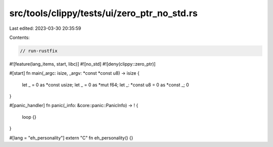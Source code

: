 src/tools/clippy/tests/ui/zero_ptr_no_std.rs
============================================

Last edited: 2023-03-30 20:35:59

Contents:

.. code-block:: rs

    // run-rustfix

#![feature(lang_items, start, libc)]
#![no_std]
#![deny(clippy::zero_ptr)]

#[start]
fn main(_argc: isize, _argv: *const *const u8) -> isize {
    let _ = 0 as *const usize;
    let _ = 0 as *mut f64;
    let _: *const u8 = 0 as *const _;
    0
}

#[panic_handler]
fn panic(_info: &core::panic::PanicInfo) -> ! {
    loop {}
}

#[lang = "eh_personality"]
extern "C" fn eh_personality() {}


